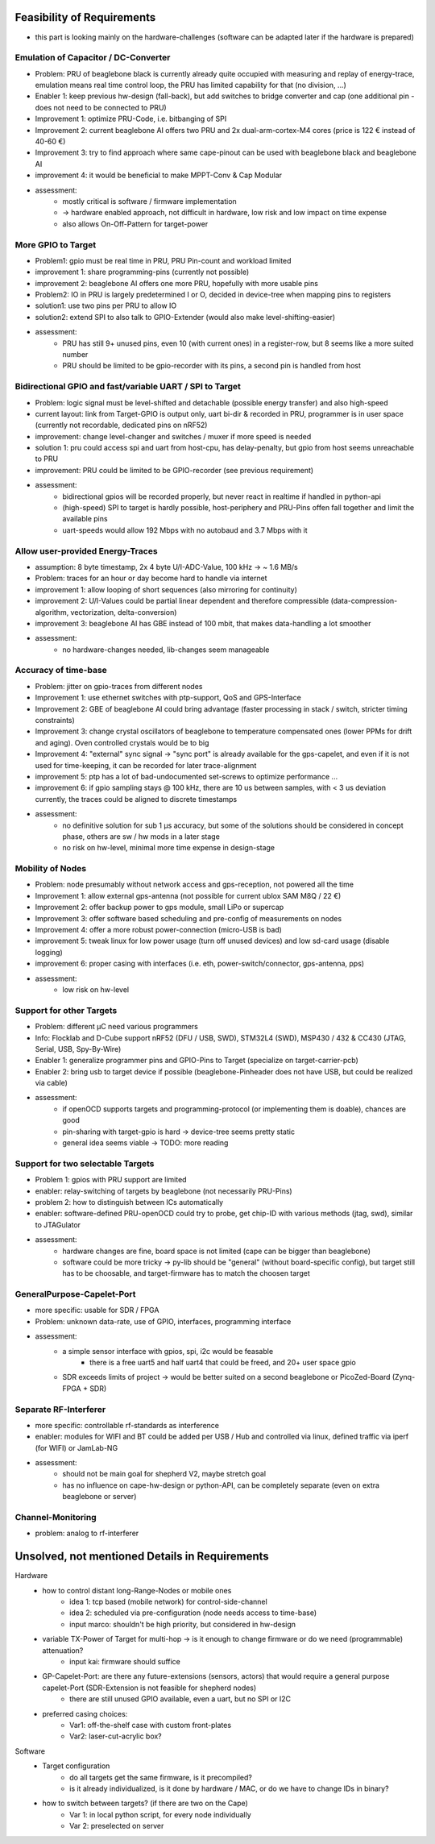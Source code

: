 Feasibility of Requirements
===========================

- this part is looking mainly on the hardware-challenges (software can be adapted later if the hardware is prepared)

Emulation of Capacitor / DC-Converter
-------------------------------------

- Problem: PRU of beaglebone black is currently already quite occupied with measuring and replay of energy-trace, emulation means real time control loop, the PRU has limited capability for that (no division, ...)
- Enabler 1: keep previous hw-design (fall-back), but add switches to bridge converter and cap (one additional pin - does not need to be connected to PRU)
- Improvement 1: optimize PRU-Code, i.e. bitbanging of SPI
- Improvement 2: current beaglebone AI offers two PRU and 2x dual-arm-cortex-M4 cores (price is 122 € instead of 40-60 €)
- Improvement 3: try to find approach where same cape-pinout can be used with beaglebone black and beaglebone AI
- improvement 4: it would be beneficial to make MPPT-Conv & Cap Modular
- assessment:
    - mostly critical is software / firmware implementation
    - -> hardware enabled approach, not difficult in hardware, low risk and low impact on time expense
    - also allows On-Off-Pattern for target-power


More GPIO to Target
-------------------

- Problem1: gpio must be real time in PRU, PRU Pin-count and workload limited
- improvement 1: share programming-pins (currently not possible)
- improvement 2: beaglebone AI offers one more PRU, hopefully with more usable pins
- Problem2: IO in PRU is largely predetermined I or O, decided in device-tree when mapping pins to registers
- solution1: use two pins per PRU to allow IO
- solution2: extend SPI to also talk to GPIO-Extender (would also make level-shifting-easier)
- assessment:
    - PRU has still 9+ unused pins, even 10 (with current ones) in a register-row, but 8 seems like a more suited number
    - PRU should be limited to be gpio-recorder with its pins, a second pin is handled from host

Bidirectional GPIO and fast/variable UART / SPI to Target
---------------------------------------------------------

- Problem: logic signal must be level-shifted and detachable (possible energy transfer) and also high-speed
- current layout: link from Target-GPIO is output only, uart bi-dir & recorded in PRU, programmer is in user space (currently not recordable, dedicated pins on nRF52)
- improvement: change level-changer and switches / muxer if more speed is needed
- solution 1: pru could access spi and uart from host-cpu, has delay-penalty, but gpio from host seems unreachable to PRU
- improvement: PRU could be limited to be GPIO-recorder (see previous requirement)
- assessment:
   - bidirectional gpios will be recorded properly, but never react in realtime if handled in python-api
   - (high-speed) SPI to target is hardly possible, host-periphery and PRU-Pins offen fall together and limit the available pins
   - uart-speeds would allow 192 Mbps with no autobaud and 3.7 Mbps with it

Allow user-provided Energy-Traces
---------------------------------

- assumption: 8 byte timestamp, 2x 4 byte U/I-ADC-Value, 100 kHz -> ~ 1.6 MB/s
- Problem: traces for an hour or day become hard to handle via internet
- improvement 1: allow looping of short sequences (also mirroring for continuity)
- improvement 2: U/I-Values could be partial linear dependent and therefore compressible (data-compression-algorithm, vectorization, delta-conversion)
- improvement 3: beaglebone AI has GBE instead of 100 mbit, that makes data-handling a lot smoother
- assessment:
   - no hardware-changes needed, lib-changes seem manageable

Accuracy of time-base
---------------------

- Problem: jitter on gpio-traces from different nodes
- Improvement 1: use ethernet switches with ptp-support, QoS and GPS-Interface
- Improvement 2: GBE of beaglebone AI could bring advantage (faster processing in stack / switch, stricter timing constraints)
- Improvement 3: change crystal oscillators of beaglebone to temperature compensated ones (lower PPMs for drift and aging). Oven controlled crystals would be to big
- Improvement 4: "external" sync signal -> "sync port" is already available for the gps-capelet, and even if it is not used for time-keeping, it can be recorded for later trace-alignment
- improvement 5: ptp has a lot of bad-undocumented set-screws to optimize performance ...
- improvement 6: if gpio sampling stays @ 100 kHz, there are 10 us between samples, with < 3 us deviation currently, the traces could be aligned to discrete timestamps
- assessment:
   - no definitive solution for sub 1 µs accuracy, but some of the solutions should be considered in concept phase, others are sw / hw mods in a later stage
   - no risk on hw-level, minimal more time expense in design-stage

Mobility of Nodes
-----------------

- Problem: node presumably without network access and gps-reception, not powered all the time
- Improvement 1: allow external gps-antenna (not possible for current ublox SAM M8Q / 22 €)
- Improvement 2: offer backup power to gps module, small LiPo or supercap
- Improvement 3: offer software based scheduling and pre-config of measurements on nodes
- Improvement 4: offer a more robust power-connection (micro-USB is bad)
- improvement 5: tweak linux for low power usage (turn off unused devices) and low sd-card usage (disable logging)
- improvement 6: proper casing with interfaces (i.e. eth, power-switch/connector, gps-antenna, pps)
- assessment:
   - low risk on hw-level

Support for other Targets
-------------------------

- Problem: different µC need various programmers
- Info: Flocklab and D-Cube support nRF52 (DFU / USB, SWD), STM32L4 (SWD), MSP430 / 432 & CC430 (JTAG, Serial, USB, Spy-By-Wire)
- Enabler 1: generalize programmer pins and GPIO-Pins to Target (specialize on target-carrier-pcb)
- Enabler 2: bring usb to target device if possible (beaglebone-Pinheader does not have USB, but could be realized via cable)
- assessment:
   - if openOCD supports targets and programming-protocol (or implementing them is doable), chances are good
   - pin-sharing with target-gpio is hard -> device-tree seems pretty static
   - general idea seems viable -> TODO: more reading

Support for two selectable Targets
----------------------------------

- Problem 1: gpios with PRU support are limited
- enabler: relay-switching of targets by beaglebone (not necessarily PRU-Pins)
- problem 2: how to distinguish between ICs automatically
- enabler: software-defined PRU-openOCD could try to probe, get chip-ID with various methods (jtag, swd), similar to JTAGulator
- assessment:
   - hardware changes are fine, board space is not limited (cape can be bigger than beaglebone)
   - software could be more tricky -> py-lib should be "general" (without board-specific config), but target still has to be choosable, and target-firmware has to match the choosen target


GeneralPurpose-Capelet-Port
---------------------------

- more specific: usable for SDR / FPGA
- Problem: unknown data-rate, use of GPIO, interfaces, programming interface
- assessment:
   - a simple sensor interface with gpios, spi, i2c would be feasable
      - there is a free uart5 and half uart4 that could be freed, and 20+ user space gpio
   - SDR exceeds limits of project -> would be better suited on a second beaglebone or PicoZed-Board (Zynq-FPGA + SDR)

Separate RF-Interferer
----------------------

- more specific: controllable rf-standards as interference
- enabler: modules for WIFI and BT could be added per USB / Hub and controlled via linux, defined traffic via iperf (for WIFI) or JamLab-NG
- assessment:
   - should not be main goal for shepherd V2, maybe stretch goal
   - has no influence on cape-hw-design or python-API, can be completely separate (even on extra beaglebone or server)

Channel-Monitoring
------------------

- problem: analog to rf-interferer


Unsolved, not mentioned Details in Requirements
===============================================

Hardware
    - how to control distant long-Range-Nodes or mobile ones
        - idea 1: tcp based (mobile network) for control-side-channel
        - idea 2: scheduled via pre-configuration (node needs access to time-base)
        - input marco: shouldn't be high priority, but considered in hw-design
    - variable TX-Power of Target for multi-hop → is it enough to change firmware or do we need (programmable) attenuation?
        - input kai: firmware should suffice
    - GP-Capelet-Port: are there any future-extensions (sensors, actors) that would require a general purpose capelet-Port (SDR-Extension is not feasible for shepherd nodes)
        - there are still unused GPIO available, even a uart, but no SPI or I2C
    - preferred casing choices:
        - Var1: off-the-shelf case with custom front-plates
        - Var2: laser-cut-acrylic box?

Software
    - Target configuration
        - do all targets get the same firmware, is it precompiled?
        - is it already individualized, is it done by hardware / MAC, or do we have to change IDs in binary?
    - how to switch between targets? (if there are two on the Cape)
        - Var 1: in local python script, for every node individually
        - Var 2: preselected on server
